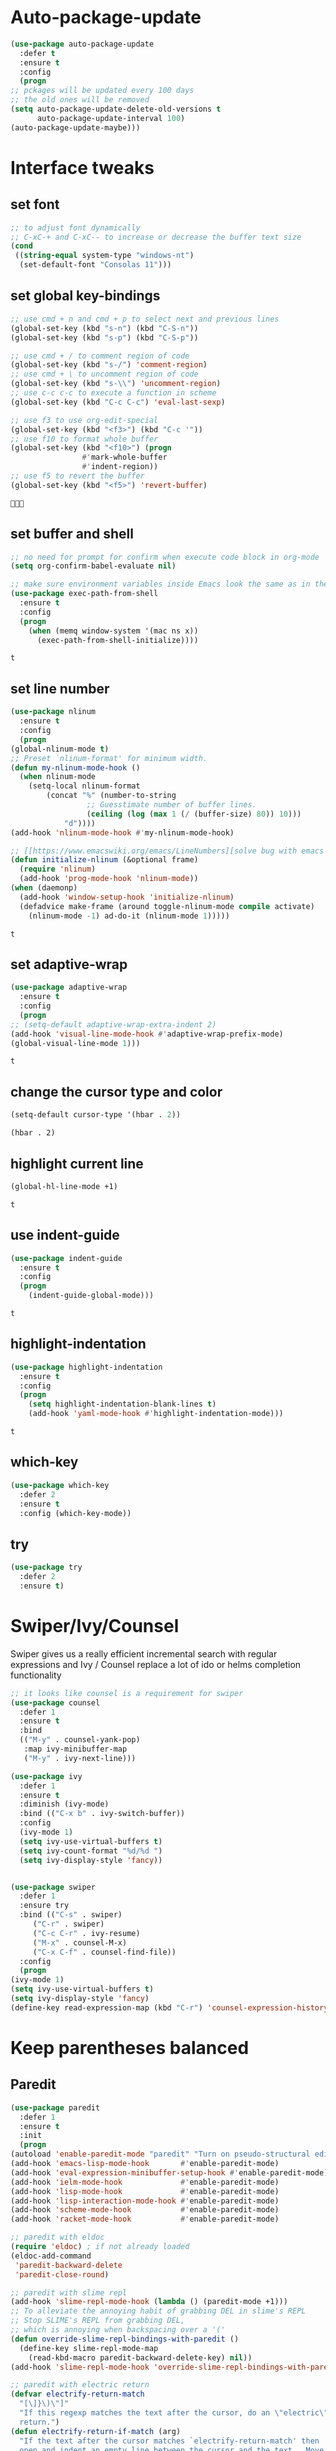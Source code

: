 * Auto-package-update
  #+BEGIN_SRC emacs-lisp
    (use-package auto-package-update
      :defer t
      :ensure t
      :config
      (progn
	;; pckages will be updated every 100 days
	;; the old ones will be removed
	(setq auto-package-update-delete-old-versions t
	      auto-package-update-interval 100)
	(auto-package-update-maybe)))
  #+END_SRC

  #+RESULTS:

* Interface tweaks
** set font
   #+begin_src emacs-lisp
     ;; to adjust font dynamically
     ;; C-xC-+ and C-xC-- to increase or decrease the buffer text size
     (cond
      ((string-equal system-type "windows-nt")
       (set-default-font "Consolas 11")))
   #+end_src

   #+RESULTS:

** set global key-bindings
   #+begin_src emacs-lisp
     ;; use cmd + n and cmd + p to select next and previous lines
     (global-set-key (kbd "s-n") (kbd "C-S-n"))
     (global-set-key (kbd "s-p") (kbd "C-S-p"))

     ;; use cmd + / to comment region of code
     (global-set-key (kbd "s-/") 'comment-region)
     ;; use cmd + \ to uncomment region of code
     (global-set-key (kbd "s-\\") 'uncomment-region)
     ;; use c-c c-c to execute a function in scheme
     (global-set-key (kbd "C-c C-c") 'eval-last-sexp)

     ;; use f3 to use org-edit-special
     (global-set-key (kbd "<f3>") (kbd "C-c '"))
     ;; use f10 to format whole buffer
     (global-set-key (kbd "<f10>") (progn
				     #'mark-whole-buffer
				     #'indent-region))
     ;; use f5 to revert the buffer
     (global-set-key (kbd "<f5>") 'revert-buffer)
   #+end_src

   #+RESULTS:
   : 

** set buffer and shell
   #+begin_src emacs-lisp
     ;; no need for prompt for confirm when execute code block in org-mode
     (setq org-confirm-babel-evaluate nil)

     ;; make sure environment variables inside Emacs look the same as in the user's shell
     (use-package exec-path-from-shell
       :ensure t
       :config
       (progn
         (when (memq window-system '(mac ns x))
           (exec-path-from-shell-initialize))))
   #+end_src

   #+RESULTS:
   : t

** set line number
   #+BEGIN_SRC emacs-lisp
     (use-package nlinum
       :ensure t
       :config
       (progn
	 (global-nlinum-mode t)
	 ;; Preset `nlinum-format' for minimum width.
	 (defun my-nlinum-mode-hook ()
	   (when nlinum-mode
	     (setq-local nlinum-format
			 (concat "%" (number-to-string
				      ;; Guesstimate number of buffer lines.
				      (ceiling (log (max 1 (/ (buffer-size) 80)) 10)))
				 "d"))))
	 (add-hook 'nlinum-mode-hook #'my-nlinum-mode-hook)

	 ;; [[https://www.emacswiki.org/emacs/LineNumbers][solve bug with emacs daemon mode]]
	 (defun initialize-nlinum (&optional frame)
	   (require 'nlinum)
	   (add-hook 'prog-mode-hook 'nlinum-mode))
	 (when (daemonp)
	   (add-hook 'window-setup-hook 'initialize-nlinum)
	   (defadvice make-frame (around toggle-nlinum-mode compile activate)
	     (nlinum-mode -1) ad-do-it (nlinum-mode 1)))))
   #+END_SRC

   #+RESULTS:
   : t

** set adaptive-wrap
   #+BEGIN_SRC emacs-lisp
     (use-package adaptive-wrap
       :ensure t
       :config
       (progn
	 ;; (setq-default adaptive-wrap-extra-indent 2)
	 (add-hook 'visual-line-mode-hook #'adaptive-wrap-prefix-mode)
	 (global-visual-line-mode 1)))
   #+END_SRC

   #+RESULTS:
   : t

** change the cursor type and color
   #+begin_src emacs-lisp
     (setq-default cursor-type '(hbar . 2))
   #+end_src

   #+RESULTS:
   : (hbar . 2)
** highlight current line
   #+begin_src emacs-lisp
     (global-hl-line-mode +1)
   #+end_src 

   #+RESULTS:
   : t

** use indent-guide
   #+begin_src emacs-lisp
     (use-package indent-guide
       :ensure t
       :config
       (progn
         (indent-guide-global-mode)))
   #+end_src 

   #+RESULTS:
   : t

** highlight-indentation
   #+BEGIN_SRC emacs-lisp
     (use-package highlight-indentation
       :ensure t
       :config
       (progn
         (setq highlight-indentation-blank-lines t)
         (add-hook 'yaml-mode-hook #'highlight-indentation-mode)))
   #+END_SRC

   #+RESULTS:
   : t

** which-key
   #+begin_src emacs-lisp
     (use-package which-key
       :defer 2
       :ensure t
       :config (which-key-mode))
   #+end_src

** try
   #+begin_src emacs-lisp
     (use-package try
       :defer 2
       :ensure t)
   #+end_src

* Swiper/Ivy/Counsel
  Swiper gives us a really efficient incremental search with regular expressions and Ivy / Counsel replace a lot of ido or helms completion functionality
  #+begin_src emacs-lisp
    ;; it looks like counsel is a requirement for swiper
    (use-package counsel
      :defer 1
      :ensure t
      :bind
      (("M-y" . counsel-yank-pop)
       :map ivy-minibuffer-map
       ("M-y" . ivy-next-line)))

    (use-package ivy
      :defer 1
      :ensure t
      :diminish (ivy-mode)
      :bind (("C-x b" . ivy-switch-buffer))
      :config
      (ivy-mode 1)
      (setq ivy-use-virtual-buffers t)
      (setq ivy-count-format "%d/%d ")
      (setq ivy-display-style 'fancy))


    (use-package swiper
      :defer 1
      :ensure try
      :bind (("C-s" . swiper)
	     ("C-r" . swiper)
	     ("C-c C-r" . ivy-resume)
	     ("M-x" . counsel-M-x)
	     ("C-x C-f" . counsel-find-file))
      :config
      (progn
	(ivy-mode 1)
	(setq ivy-use-virtual-buffers t)
	(setq ivy-display-style 'fancy)
	(define-key read-expression-map (kbd "C-r") 'counsel-expression-history)))
  #+end_src
  
* Keep parentheses balanced
** Paredit
   #+begin_src emacs-lisp
     (use-package paredit
       :defer 1
       :ensure t
       :init
       (progn
	 (autoload 'enable-paredit-mode "paredit" "Turn on pseudo-structural editing of Lisp code." t)
	 (add-hook 'emacs-lisp-mode-hook       #'enable-paredit-mode)
	 (add-hook 'eval-expression-minibuffer-setup-hook #'enable-paredit-mode)
	 (add-hook 'ielm-mode-hook             #'enable-paredit-mode)
	 (add-hook 'lisp-mode-hook             #'enable-paredit-mode)
	 (add-hook 'lisp-interaction-mode-hook #'enable-paredit-mode)
	 (add-hook 'scheme-mode-hook           #'enable-paredit-mode)
	 (add-hook 'racket-mode-hook           #'enable-paredit-mode)

	 ;; paredit with eldoc
	 (require 'eldoc) ; if not already loaded
	 (eldoc-add-command
	  'paredit-backward-delete
	  'paredit-close-round)

	 ;; paredit with slime repl
	 (add-hook 'slime-repl-mode-hook (lambda () (paredit-mode +1)))
	 ;; To alleviate the annoying habit of grabbing DEL in slime's REPL
	 ;; Stop SLIME's REPL from grabbing DEL,
	 ;; which is annoying when backspacing over a '('
	 (defun override-slime-repl-bindings-with-paredit ()
	   (define-key slime-repl-mode-map
	     (read-kbd-macro paredit-backward-delete-key) nil))
	 (add-hook 'slime-repl-mode-hook 'override-slime-repl-bindings-with-paredit)

	 ;; paredit with electric return
	 (defvar electrify-return-match
	   "[\]}\)\"]"
	   "If this regexp matches the text after the cursor, do an \"electric\"
       return.")
	 (defun electrify-return-if-match (arg)
	   "If the text after the cursor matches `electrify-return-match' then
       open and indent an empty line between the cursor and the text.  Move the
       cursor to the new line."
	   (interactive "P")
	   (let ((case-fold-search nil))
	     (if (looking-at electrify-return-match)
		 (save-excursion (newline-and-indent)))
	     (newline arg)
	     (indent-according-to-mode)))
	 ;; Using local-set-key in a mode-hook is a better idea.
	 (global-set-key (kbd "RET") 'electrify-return-if-match)))
   #+end_src
** complements to paredit
   #+begin_src emacs-lisp
     ;; Show matching arenthesis
     (show-paren-mode 1)
     (setq show-paren-delay 0)

     (require 'paren)
     (set-face-background 'show-paren-match (face-background 'default))
   #+end_src

   #+RESULTS:

** Autopair
   It is good to use it to add extra characters for pairing in some specific language mode. such as Python and JS. See [[https://github.com/joaotavora/autopair][autopair]].
   #+BEGIN_SRC emacs-lisp
     (use-package autopair
       :defer 2
       :ensure t
       :config
       (progn
         (defvar autopair-modes 
           '(js-mode python-mode scala-mode))
         (defun turn-on-autopair-mode () (autopair-mode 1))

         (dolist (mode autopair-modes) 
           (add-hook (intern (concat (symbol-name mode) "-hook")) 'turn-on-autopair-mode)
           (add-hook (intern (concat (symbol-name mode) "-hook")) (lambda ()
                                                                    (push '(?\( . ?\))
                                                                          (getf autopair-extra-pairs :code)))))

         (add-hook 'typescript-mode-hook 'turn-on-autopair-mode)
         (add-hook 'typescript-mode-hook (lambda ()
                                           (push '(?( . ?)) 
                                                 (getf autopair-extra-pairs :code))))

         ;; Autopair doesn’t make much sense when paredit-mode is turned on, 
         ;; so it actually defers to paredit-mode when that is installed and enabled. 
         ;; Therefore, disable autopair when paredit is turned on
         (defadvice paredit-mode (around disable-autopairs-around (arg))
           ad-do-it
           (if (null ad-return-value)
               (autopair-mode 1)
             (autopair-mode 0)))
         (ad-activate 'paredit-mode)))
   #+END_SRC

   #+RESULTS:
   : t

** smartparens
   [[https://github.com/Fuco1/smartparens][smartparens]] is an excellent (newer) alternative to paredit. Many Clojure hackers have adopted it recently and you might want to give it a try as well.
   #+BEGIN_SRC emacs-lisp
     (use-package smartparens
       :ensure t
       :config
       (progn
         ;; Always start smartparens mode in js-mode
         (add-hook 'js-mode-hook #'smartparens-mode)))


        
   #+END_SRC
* Company
  #+BEGIN_SRC emacs-lisp
    (use-package company
      :defer t
      :ensure t
      :config
      (progn
	(setq completion-ignore-case t)
	(setq company-dabbrev-downcase 0)
	(setq company-idle-delay 0.01)
	(add-hook 'after-init-hook 'global-company-mode)))
  #+END_SRC

  #+RESULTS:
  : t

* Rainbow-delimiters
  #+BEGIN_SRC emacs-lisp
    (use-package rainbow-delimiters
      :ensure t)
  #+END_SRC

  #+RESULTS:

* Aggressive-indent-mode
  #+BEGIN_SRC emacs-lisp
    (use-package aggressive-indent
      :ensure t
      :config
      (progn
        ;; active it for specific mode
        (add-hook 'emacs-lisp-mode-hook #'aggressive-indent-mode)
        ;; deactive it for specific mode
        (add-to-list 'aggressive-indent-excluded-modes 'html-mode)))
  #+END_SRC

  #+RESULTS:
  : t

* Ace-window
  #+begin_src emacs-lisp
    (use-package ace-window
      :defer 2
      :ensure t
      :init
      :config
      (progn
	(setq aw-scope 'frame)
	(global-set-key (kbd "C-x O") 'other-frame)
	(global-set-key [remap other-window] 'ace-window)
	(custom-set-faces
	 '(aw-leading-char-face
	   ((t (:inherit ace-jump-face-foreground :height 3.0)))))))
  #+end_src

  #+RESULTS:
  : t
* Set emacs theme
  #+begin_src emacs-lisp
    ;; leuven-theme
    ;; gruvbox-theme
    (use-package material-theme
      :ensure t
      :config
      (progn
        (load-theme 'material t)
        ;; highlight matched parenthesis
        ;; (set-face-foreground 'show-paren-match "red")
        (set-face-attribute 'show-paren-match nil :weight 'extra-bold)))

  #+end_src

  #+RESULTS:
  : t

* Lisp programming configuration
** Eldoc to show argument list
   #+begin_src emacs-lisp
     (use-package eldoc
       :defer t
       :ensure t
       :init
       :config
       (progn
	 (add-hook 'emacs-lisp-mode-hook 'turn-on-eldoc-mode)
	 (add-hook 'lisp-interaction-mode-hook 'turn-on-eldoc-mode)
	 (add-hook 'ielm-mode-hook 'turn-on-eldoc-mode)
	 ;; highlight eldoc arguments in emacslisp
	 (defun eldoc-get-arg-index ()
	   (save-excursion
	     (let ((fn (eldoc-fnsym-in-current-sexp))
		   (i 0))
	       (unless (memq (char-syntax (char-before)) '(32 39)) ; ? , ?'
		 (condition-case err
		     (backward-sexp)             ;for safety
		   (error 1)))
	       (condition-case err
		   (while (not (equal fn (eldoc-current-symbol)))
		     (setq i (1+ i))
		     (backward-sexp))
		 (error 1))
	       (max 0 i))))

	 (defun eldoc-highlight-nth-arg (doc n)
	   (cond ((null doc) "")
		 ((<= n 0) doc)
		 (t
		  (let ((i 0))
		    (mapconcat
		     (lambda (arg)
		       (if (member arg '("&optional" "&rest"))
			   arg
			 (prog2
			     (if (= i n)
				 (put-text-property 0 (length arg) 'face 'underline arg))
			     arg
			   (setq i (1+ i)))))
		     (split-string doc) " ")))))

	 (defadvice eldoc-get-fnsym-args-string (around highlight activate)
	   ""
	   (setq ad-return-value (eldoc-highlight-nth-arg ad-do-it
							  (eldoc-get-arg-index))))))
   #+end_src

   #+RESULTS:
   : t

** Common-lisp
   #+begin_src emacs-lisp
     ;; slime for common-lisp 
     (use-package lisp-mode
       :config
       (progn
	 (use-package elisp-slime-nav
	   :ensure t
	   :commands elisp-slime-nav-mode)
	 (use-package macrostep
	   :ensure t
	   :bind ("C-c e" . macrostep-expand))
	 (use-package slime
	   :ensure t
	   :commands (slime slime-lisp-mode-hook)
	   :config
	   (progn
	     ;; make sbcl and slime accessible from command line
	     (if (string-equal system-type "windows-nt")
		 (progn
		   ;; Or, just edit path variable of system
		   ;; (add-to-list 'load-path "D:\\Program Files\\Lisp\\sbcl")
		   (add-to-list 'load-path "C:\\clisp-2.49")
		   (add-to-list 'load-path "D:\\Program Files\\slime")
		   (setf temporary-file-directory "c:/Users/x1ezmr/AppData/Local/Temp"))
	       (progn
		 (setq exec-path (append exec-path
					 '("/usr/local/bin")))))
	     ;; set 'sbcl' as lisp compiler
	     ;; (setq inferior-lisp-program "sbcl")
	     (setq inferior-lisp-program "clisp")
	     ;; (add-to-list 'slime-contribs 'slime-fancy)
	     ;; (slime-setup)
	     (require 'slime-autoloads)
	     (eval-after-load 'slime '(progn
					(slime-setup '(slime-fancy))))

	     (use-package slime-company
	       :ensure t
	       :config
	       (progn
		 (slime-setup '(slime-fancy slime-company))))))))


   #+end_src

   #+RESULTS:
   : t

** Racket
   #+begin_src emacs-lisp
     (use-package racket-mode
       :mode "\\.racket\\'"
       :ensure t
       :config
       (progn
	 (if (string-equal system-type "windows-nt")
	     (setq racket-program "c:/Program Files/Racket/Racket.exe")
	   (setq racket-program "/Applications/Racket_v7.0/bin/racket"))
	 (add-hook 'racket-mode-hook
		   (lambda ()
		     (define-key racket-mode-map (kbd "C-c r") 'racket-run)))
	 (setq tab-always-indent 'complete)
	 (add-hook 'racket-mode-hook      #'racket-unicode-input-method-enable)
	 (add-hook 'racket-repl-mode-hook #'racket-unicode-input-method-enable)

	 ;; setup file ending in ".scheme" to open in racket-mode 
	 (add-to-list 'auto-mode-alist '("\\.scheme\\'" . racket-mode))))
   #+end_src

   #+RESULTS:
   : t

* Scala programming
** ensime
   #+begin_src emacs-lisp
     (use-package ensime
       :mode "\\.scala\\'"
       :init 
       (if (string-equal system-type "windows-nt")
	   (progn
	     (setq exec-path (append exec-path '("c:/Program Files (x86)/scala/bin")))
	     (setq exec-path (append exec-path '("c:/Program Files (x86)/sbt/bin"))))
	 (setq exec-path (append exec-path '("/usr/local/bin"))))
       :ensure t
       :config
       (progn
	 ;; (add-hook 'scala-mode-hook 'ensime-scala-mode-hook)
	 (add-hook 'scala-mode-hook 'ensime-mode)))
   #+end_src

   #+RESULTS:
   : t

* Org mode enhancement
** key binding for org mode
   #+BEGIN_SRC emacs-lisp
     (add-hook 'org-mode-hook
	       (lambda () 
		 (progn
		   (local-set-key (kbd "<f9>") #'org-global-cycle)
		   (local-set-key (kbd "<f6>") #'org-toggle-inline-images))))
   #+END_SRC

   #+RESULTS:
   | (lambda nil (progn (local-set-key (kbd <f9>) (function org-global-cycle)) (local-set-key (kbd <f3>) (kbd C-c ')) (local-set-key (kbd <f6>) (function org-toggle-inline-images)))) | (lambda nil (local-set-key (kbd <f9>) (function org-global-cycle))) | #[0 \300\301\302\303\304$\207 [add-hook change-major-mode-hook org-show-block-all append local] 5] | #[0 \300\301\302\303\304$\207 [add-hook change-major-mode-hook org-babel-show-result-all append local] 5] | org-babel-result-hide-spec | org-babel-hide-all-hashes |

** make code-block could be executed in org-mode
   #+begin_src emacs-lisp
     (cond
      ((string-equal system-type "darwin")
       (progn
	 (org-babel-do-load-languages
	  'org-babel-load-languages
	  '((shell . t)
	    (lisp . t)
	    (C . t)))))
      ((string-equal system-type "gnu/linux")
       (progn
	 (org-babel-do-load-languages
	  'org-babel-load-languages
	  '((sh . t)
	    (C . t)))))
      ((string-equal system-type "windows-nt")
       (progn
	 (org-babel-do-load-languages
	  'org-babel-load-languages
	  '((shell . t)
	    (lisp . t)
	    (C . t))))))
   #+end_src
   
   #+RESULTS:
** htmlize --- convert buffer text and decorations to HTML
   #+BEGIN_SRC emacs-lisp
     (use-package htmlize
       :defer 2
       :ensure t)
   #+END_SRC

   #+RESULTS:
   : t

* Treemacs
  #+begin_src emacs-lisp
    (use-package treemacs
      :defer t
      :ensure t
      :defer t
      :init
      (with-eval-after-load 'winum
        (define-key winum-keymap (kbd "M-0") #'treemacs-select-window))
      :config
      (progn
        (setq treemacs-collapse-dirs              (if (executable-find "python") 3 0)
              treemacs-file-event-delay           5000
              treemacs-follow-after-init          t
              treemacs-follow-recenter-distance   0.1
              treemacs-goto-tag-strategy          'refetch-index
              treemacs-indentation                2
              treemacs-indentation-string         " "
              treemacs-is-never-other-window      nil
              treemacs-no-png-images              nil
              treemacs-project-follow-cleanup     nil
              treemacs-recenter-after-file-follow nil
              treemacs-recenter-after-tag-follow  nil
              treemacs-show-hidden-files          t
              treemacs-silent-filewatch           nil
              treemacs-silent-refresh             nil
              treemacs-sorting                    'alphabetic-desc
              treemacs-tag-follow-cleanup         t
              treemacs-tag-follow-delay           1.5
              treemacs-width                      40)

        (treemacs-follow-mode t)
        (treemacs-filewatch-mode t)
        (pcase (cons (not (null (executable-find "git")))
                     (not (null (executable-find "python3"))))
          (`(t . t)
           (treemacs-git-mode 'extended))
          (`(t . _)
           (treemacs-git-mode 'simple)))
        
        ;; indent guide
        (setq treemacs-indentation-string (propertize " | " 'face 'font-lock-comment-face)
              treemacs-indentation 1))
      :bind
      (:map global-map
            ([f8]        . treemacs)
            ("M-0"       . treemacs-select-window)
            ("C-x t 1"   . treemacs-delete-other-windows)
            ("C-x t t"   . treemacs)
            ("C-x t B"   . treemacs-bookmark)
            ("C-x t C-t" . treemacs-find-file)
            ("C-x t M-t" . treemacs-find-tag)))

    (use-package treemacs-evil
      :defer t
      :after treemacs evil
      :ensure t)

    (use-package treemacs-projectile
      :defer t
      :after treemacs projectile
      :ensure t)

    (use-package treemacs-icons-dired
      :defer t
      :after treemacs dired
      :ensure t
      :config (treemacs-icons-dired-mode))

    (use-package treemacs-magit
      :defer t
      :after treemacs magit
      :ensure t)
  #+end_src

  #+RESULTS:
* Yaml-mode
  #+begin_src emacs-lisp
    (use-package yaml-mode
      :mode "\\.yaml\\'"
      :ensure t
      :config
      (progn
	(add-hook 'yaml-mode-hook
		  (lambda ()
		    (define-key yaml-mode-map "\C-m" 'newline-and-indent)))))
  #+end_src

  #+RESULTS:
  : t

* Flycheck
  #+BEGIN_SRC emacs-lisp
    (use-package flycheck
      :defer 2
      :ensure t)

    (use-package flycheck-yamllint
      :defer t
      :ensure t
      :init
      (progn
	(eval-after-load 'flycheck
	  '(add-hook 'flycheck-mode-hook 'flycheck-yamllint-setup))))

  #+END_SRC

  #+RESULTS:
  | flycheck-yamllint-setup | flycheck-mode-set-explicitly |
* Typescript with Tide
  #+BEGIN_SRC emacs-lisp
    (use-package tide
      :ensure t
      :config
      (progn
	(defun setup-tide-mode ()
	  (interactive)
	  (tide-setup)
	  (flycheck-mode +1)
	  (setq flycheck-check-syntax-automatically '(save mode-enabled))
	  (eldoc-mode +1)
	  (tide-hl-identifier-mode +1)
	  (indent-guide-mode +1)
	  (auto-complete-mode +1))

	;; aligns annotation to the right hand side
	(setq company-tooltip-align-annotations t)

	;; formats the buffer before saving
	(add-hook 'before-save-hook 'tide-format-before-save)
	(add-hook 'typescript-mode-hook #'setup-tide-mode)))
  #+END_SRC

  #+RESULTS:
  : t

* Javascript
** setting up js2-mode
   #+BEGIN_SRC emacs-lisp
     (use-package js2-mode
       :ensure t
       :config
       (progn
	 (add-to-list 'auto-mode-alist '("\\.js\\'" . js2-mode))
	 (add-hook 'js-mode-hook #'js2-imenu-extras-mode)

	 (use-package js2-refactor
	   :defer t
	   :ensure t
	   :config
	   (progn
	     (add-hook 'js2-mode-hook #'js2-refactor-mode)
	     (js2r-add-keybindings-with-prefix "C-c C-r")
	     (define-key js2-mode-map (kbd "C-k") #'js2r-kill)))

	 (use-package xref-js2
	   :defer t
	   :ensure t
	   :config
	   (progn
	     ;; js-mode (which js2 is based on) binds "M-." which conflicts with xref, so unbind it.
	     (define-key js-mode-map (kbd "M-.") nil)
	     (add-hook 'js2-mode-hook (lambda ()
					(add-hook 'xref-backend-functions #'xref-js2-xref-backend nil t)))))))
   #+END_SRC

   #+RESULTS:
   : t
   - Using js2-refactor
     - It is a javascript refactoring libary for emacs
     - see full list of keybindings [[https://github.com/magnars/js2-refactor.el][README]]
   - Using xref-js2
     - It supports for quickly jumping to function definitions or references to JavaScript projects in Emacs
     - Keybindings
       - M-. jump to definition
       - M-? jump to references
       - M-, Pop back to where M. was last invoked.

** setting up term and company-mode for auto-completion
   - Check simple usage at [[https://emacs.cafe/emacs/javascript/setup/2017/05/09/emacs-setup-javascript-2.html][setting up Emacs for JavaScript]]
   - You need to install tern on your localhost: npm install -g tern
   #+BEGIN_SRC emacs-lisp
     (use-package tern
       :mode "\\.js\\'"
       :ensure t
       :config
       (progn
	 (use-package company-tern
	   :defer t
	   :ensure t
	   :config
	   (progn
	     (add-to-list 'company-backend 'company-tern)
	     (add-hook 'js2-mode-hook (lambda ()
					(tern-mode)
					(company-mode)))
	     ;; Disable completion keybindings, as we use xref-js2 instead
	     (define-key tern-mode-keymap (kbd "M-.") nil)
	     (define-key tern-mode-keymap (kbd "M-,") nil)))))

   #+END_SRC

* Python development
** Packages you need to install through pip
   - rope
   - jedi
   - flake8
   - importmagic
** elpy
   - simple usage
     - show function signature, get docs: elpy-dock
     - code navigation, navigate code by treating them as hyperlinks:
       - elpy-goto-definition
       - pop-tag-mar
   #+BEGIN_SRC emacs-lisp
     (use-package elpy
       :ensure t
       :init
       (progn
         ;; (customize-variable (quote tab-stop-list))
         (add-to-list 'auto-mode-alist '("\\.py\\'" . python-mode))
         (setq elpy-rpc-backed "jedi")
         (elpy-enable))
       :config
       (progn
         (add-hook 'python-mode-hook 'elpy-mode)
         (with-eval-after-load 'elpy
           (setq python-shell-interpreter "ipython"
                 python-shell-interpreter-args "-i --simple-prompt")))
       :bind
       (("M-*" . pop-tag-mark)))
   #+END_SRC

   #+RESULTS:
   : pop-tag-mark

** indent-tools
   For indent python code and view python code
   #+BEGIN_SRC emacs-lisp
     (use-package indent-tools
       :ensure t
       :init
       (progn
         (setq tab-width 4)
         (add-to-list 'auto-mode-alist '("\\.py\\'" . python-mode))
         (add-hook 'python-mode-hook (lambda ()
                                       (define-key python-mode-map (kbd "C-c i") 'indent-tools-hydra/body)))))
   #+END_SRC

   #+RESULTS:

** Debugging
   Debugg using pdb
   #+BEGIN_SRC python
     # import ipd
     # ipdb.set_trace ()
   #+END_SRC

** Test Integration
   Configure your test Runner
   M-x elpy-set-test-runner
   C-c C-t  ;; runs test/ all tests

** Virtual Environment
   Elpy comes with pyvenv
   - M-x pyvenv-workon
   - M-x pyvenv-activate
   - M-x pyvenv-deactive

* Web mode
  - Auto opening, Auto completion, Auto expanders, code folding, Naviation
  - Configure to support snippets, such as HTML/Django
  - Context aware processing
  #+BEGIN_SRC emacs-lisp
    (use-package web-mode
      :mode "\\.html\\'"
      :ensure t
      :config
      (progn
	(add-to-list 'auto-mode-alist '("\\.html?\\'" . web-mode))
	(setq web-mode-engines-alist '(("django" . "\\.html\\'")))

	(setq web-mode-markup-indent-offset 2)
	(setq web-mode-code-indent-offset 2)
	(setq web-mode-css-indent-offset 2)

	(setq web-mode-enable-auto-pairing t)
	(setq web-mode-enable-auto-expanding t)
	(setq web-mode-enable-css-colorization t)))
  #+END_SRC

* JSON-mode
  Major mode for editing JSON files
  #+BEGIN_SRC emacs-lisp
    (use-package json-mode
      :mode "\\.json\\'"
      :ensure t)
  #+END_SRC

  #+RESULTS:

* Clojure programming
** CIDER
   It is the Clojure(Script) Interactive Development Environment.
   #+BEGIN_SRC emacs-lisp
     (use-package cider
       :ensure t
       :config
       (progn
         (add-hook 'cider-repl-mode-hook #'enable-paredit-mode)
         (add-hook 'cider-repl-mode-hook #'subword-mode)
         (add-hook 'cider-repl-mode-hook #'rainbow-delimiters-mode)))
   #+END_SRC

   #+RESULTS:

** Clojure-mode
   #+BEGIN_SRC emacs-lisp
     (use-package clojure-mode
       :ensure t
       :config
       (progn
         (setq clojure-align-forms-automatically t)
         ;; make moving between characters faster
         (add-hook 'clojure-mode-hook #'subword-mode)
         ;; use paredit or smartparens 
         (add-hook 'clojure-mode-hook #'enable-paredit-mode)
         (add-hook 'clojure-mode-hook #'rainbow-delimiters-mode)
         (add-hook 'clojure-mode-hook #'aggressive-indent-mode)))

   #+END_SRC

   #+RESULTS:
   : t

   
